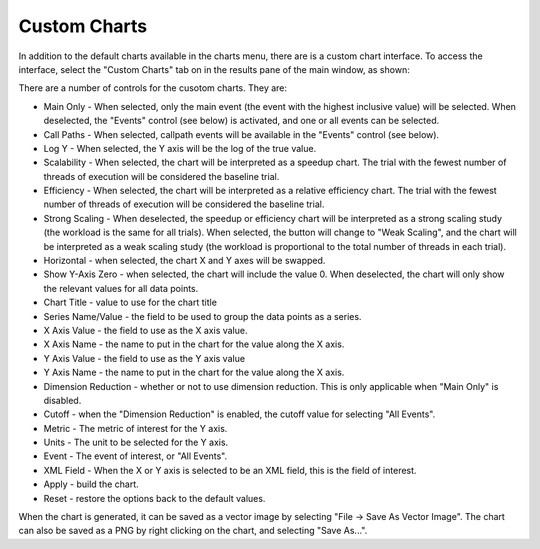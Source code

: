 Custom Charts
=============

In addition to the default charts available in the charts menu, there
are is a custom chart interface. To access the interface, select the
"Custom Charts" tab on in the results pane of the main window, as shown:

|The Custom Charts Interface|

There are a number of controls for the cusotom charts. They are:

-  Main Only - When selected, only the main event (the event with the
   highest inclusive value) will be selected. When deselected, the
   "Events" control (see below) is activated, and one or all events can
   be selected.

-  Call Paths - When selected, callpath events will be available in the
   "Events" control (see below).

-  Log Y - When selected, the Y axis will be the log of the true value.

-  Scalability - When selected, the chart will be interpreted as a
   speedup chart. The trial with the fewest number of threads of
   execution will be considered the baseline trial.

-  Efficiency - When selected, the chart will be interpreted as a
   relative efficiency chart. The trial with the fewest number of
   threads of execution will be considered the baseline trial.

-  Strong Scaling - When deselected, the speedup or efficiency chart
   will be interpreted as a strong scaling study (the workload is the
   same for all trials). When selected, the button will change to "Weak
   Scaling", and the chart will be interpreted as a weak scaling study
   (the workload is proportional to the total number of threads in each
   trial).

-  Horizontal - when selected, the chart X and Y axes will be swapped.

-  Show Y-Axis Zero - when selected, the chart will include the value 0.
   When deselected, the chart will only show the relevant values for all
   data points.

-  Chart Title - value to use for the chart title

-  Series Name/Value - the field to be used to group the data points as
   a series.

-  X Axis Value - the field to use as the X axis value.

-  X Axis Name - the name to put in the chart for the value along the X
   axis.

-  Y Axis Value - the field to use as the Y axis value

-  Y Axis Name - the name to put in the chart for the value along the X
   axis.

-  Dimension Reduction - whether or not to use dimension reduction. This
   is only applicable when "Main Only" is disabled.

-  Cutoff - when the "Dimension Reduction" is enabled, the cutoff value
   for selecting "All Events".

-  Metric - The metric of interest for the Y axis.

-  Units - The unit to be selected for the Y axis.

-  Event - The event of interest, or "All Events".

-  XML Field - When the X or Y axis is selected to be an XML field, this
   is the field of interest.

-  Apply - build the chart.

-  Reset - restore the options back to the default values.

When the chart is generated, it can be saved as a vector image by
selecting "File -> Save As Vector Image". The chart can also be saved as
a PNG by right clicking on the chart, and selecting "Save As...".

.. |The Custom Charts Interface| image:: customcharts.gif
